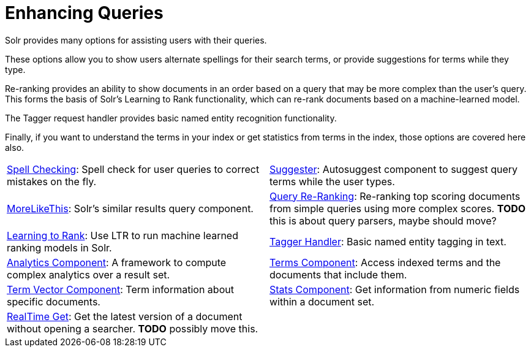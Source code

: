 = Enhancing Queries
:page-children: spell-checking, \
    suggester, \
    morelikethis, \
    query-re-ranking, \
    learning-to-rank, \
    tagger-handler, \
    analytics, \
    terms-component, \
    term-vector-component, \
    stats-component, \
    realtime-get
// Licensed to the Apache Software Foundation (ASF) under one
// or more contributor license agreements.  See the NOTICE file
// distributed with this work for additional information
// regarding copyright ownership.  The ASF licenses this file
// to you under the Apache License, Version 2.0 (the
// "License"); you may not use this file except in compliance
// with the License.  You may obtain a copy of the License at
//
//   http://www.apache.org/licenses/LICENSE-2.0
//
// Unless required by applicable law or agreed to in writing,
// software distributed under the License is distributed on an
// "AS IS" BASIS, WITHOUT WARRANTIES OR CONDITIONS OF ANY
// KIND, either express or implied.  See the License for the
// specific language governing permissions and limitations
// under the License.

[.lead]
Solr provides many options for assisting users with their queries.

These options allow you to show users alternate spellings for their search terms, or provide suggestions for terms while they type.

Re-ranking provides an ability to show documents in an order based on a query that may be more complex than the user's query.
This forms the basis of Solr's Learning to Rank functionality, which can re-rank documents based on a machine-learned model.

The Tagger request handler provides basic named entity recognition functionality.

Finally, if you want to understand the terms in your index or get statistics from terms in the index, those options are covered here also.

****
// This tags the below list so it can be used in the parent page section list
// tag::queries-sections[]
[cols="1,1",frame=none,grid=none,stripes=none]
|===
| <<spell-checking.adoc#,Spell Checking>>: Spell check for user queries to correct mistakes on the fly.
| <<suggester.adoc#,Suggester>>: Autosuggest component to suggest query terms while the user types.
| <<morelikethis.adoc#,MoreLikeThis>>: Solr's similar results query component.
| <<query-re-ranking.adoc#,Query Re-Ranking>>: Re-ranking top scoring documents from simple queries using more complex scores. *TODO* this is about query parsers, maybe should move?
| <<learning-to-rank.adoc#,Learning to Rank>>: Use LTR to run machine learned ranking models in Solr.
| <<tagger-handler.adoc#,Tagger Handler>>: Basic named entity tagging in text.
| <<analytics.adoc#,Analytics Component>>: A framework to compute complex analytics over a result set.
| <<terms-component.adoc#,Terms Component>>: Access indexed terms and the documents that include them.
| <<term-vector-component.adoc#,Term Vector Component>>: Term information about specific documents.
| <<stats-component.adoc#,Stats Component>>: Get information from numeric fields within a document set.
| <<realtime-get.adoc#,RealTime Get>>: Get the latest version of a document without opening a searcher. *TODO* possibly move this.
|
|===
// end::queries-sections[]
****
